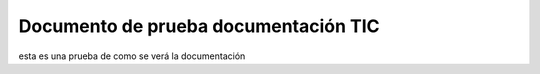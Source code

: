 Documento de prueba documentación TIC
=====================================

esta es una prueba de como se verá la documentación

